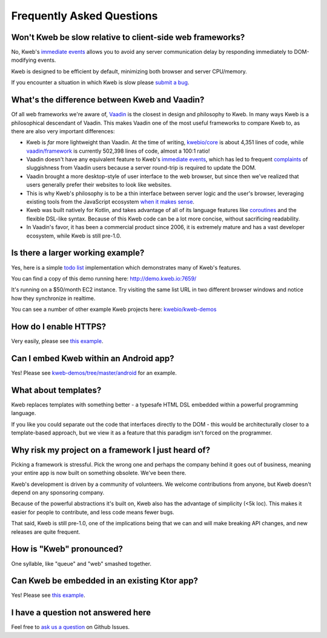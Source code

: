 ==========================
Frequently Asked Questions
==========================

Won't Kweb be slow relative to client-side web frameworks?
----------------------------------------------------------

No, Kweb's `immediate events <https://docs.kweb.io/en/latest/events.html#immediate-events>`_ allows you to avoid
any server communication delay by responding immediately to DOM-modifying events.

Kweb is designed to be efficient by default, minimizing both browser and server CPU/memory.

If you encounter a situation in which Kweb is slow please `submit a bug <https://github.com/kwebio/kweb-core/issues>`_.

What's the difference between Kweb and Vaadin?
----------------------------------------------

Of all web frameworks we're aware of, `Vaadin <https://vaadin.com/>`_ is the closest in design and philosophy to Kweb.
In many ways Kweb is a philosophical descendant of Vaadin.  This makes Vaadin one of the most useful frameworks to compare
Kweb to, as there are also very important differences:

- Kweb is *far* more lightweight than Vaadin.  At the time of writing,
  `kwebio/core <https://github.com/kwebio/kweb-core>`_ is about 4,351 lines of code, while
  `vaadin/framework <https://github.com/vaadin/framework>`_ is currently 502,398 lines of code, almost a 100:1 ratio!


- Vaadin doesn't have any equivalent feature to Kweb's `immediate events <https://docs.kweb.io/en/latest/events.html#immediate-events>`_,
  which has led to frequent `complaints <https://stackoverflow.com/a/22848521/16050>`_ of sluggishness from Vaadin users
  because a server round-trip is required to update the DOM.


- Vaadin brought a more desktop-style of user interface to the web browser, but since then we've realized that
  users generally prefer their websites to look like websites.


- This is why Kweb's philosophy is to be a thin interface between server logic and the user's browser, leveraging existing
  tools from the JavaScript ecosystem `when it makes sense <https://docs.kweb.io/en/latest/aesthetics.html>`_.


- Kweb was built natively for Kotlin, and takes advantage of all of its language features like `coroutines <https://kotlinlang.org/docs/reference/coroutines-overview.html>`_ and
  the flexible DSL-like syntax.  Because of this Kweb code can be a lot more concise, without sacrificing readability.


- In Vaadin's favor, it has been a commercial product since 2006, it is extremely mature and has a vast
  developer ecosystem, while Kweb is still pre-1.0.

Is there a larger working example?
----------------------------------

Yes, here is a simple `todo list <https://github.com/kwebio/kweb-demos/tree/master/todoList>`_
implementation which demonstrates many of Kweb's features.

You can find a copy of this demo running here: http://demo.kweb.io:7659/

It's running on a $50/month EC2 instance.  Try visiting the same list URL in two different browser windows and notice
how they synchronize in realtime.

You can see a number of other example Kweb projects here: `kwebio/kweb-demos <https://github.com/kwebio/kweb-demos/tree/master/>`_

How do I enable HTTPS?
----------------------

Very easily, please see `this example <https://github.com/kwebio/kweb-demos/blob/master/https/src/HttpsApp.kt>`_.

Can I embed Kweb within an Android app?
---------------------------------------

Yes!  Please see `kweb-demos/tree/master/android <https://github.com/kwebio/kweb-demos/tree/master/android>`_ for an example.

What about templates?
---------------------

Kweb replaces templates with something better - a typesafe HTML DSL embedded within a powerful programming language.  

If you like you could separate out the code that interfaces directly to the DOM - this would be architecturally closer to a template-based approach, but we view it as a feature that this paradigm isn't forced on the programmer.

Why risk my project on a framework I just heard of?
---------------------------------------------------

Picking a framework is stressful.  Pick the wrong one and perhaps the company behind it goes out of business,
meaning your entire app is now built on something obsolete.  We've been there.

Kweb's development is driven by a community of volunteers.  We welcome contributions from anyone, but Kweb doesn't depend on any sponsoring company.

Because of the powerful abstractions it's built on, Kweb also has the advantage of simplicity (<5k loc). This makes
it easier for people to contribute, and less code means fewer bugs.

That said, Kweb is still pre-1.0, one of the implications being that we can and will make breaking API changes, and
new releases are quite frequent.

How is "Kweb" pronounced?
-------------------------

One syllable, like "queue" and "web" smashed together.

Can Kweb be embedded in an existing Ktor app?
---------------------------------------------

Yes!  Please see `this example <https://github.com/kwebio/kweb-demos/blob/master/ktorFeature/src/FeatureApp.kt>`_.

I have a question not answered here
-----------------------------------

Feel free to `ask us a question <https://github.com/kwebio/core/issues/new>`_ on Github Issues.

